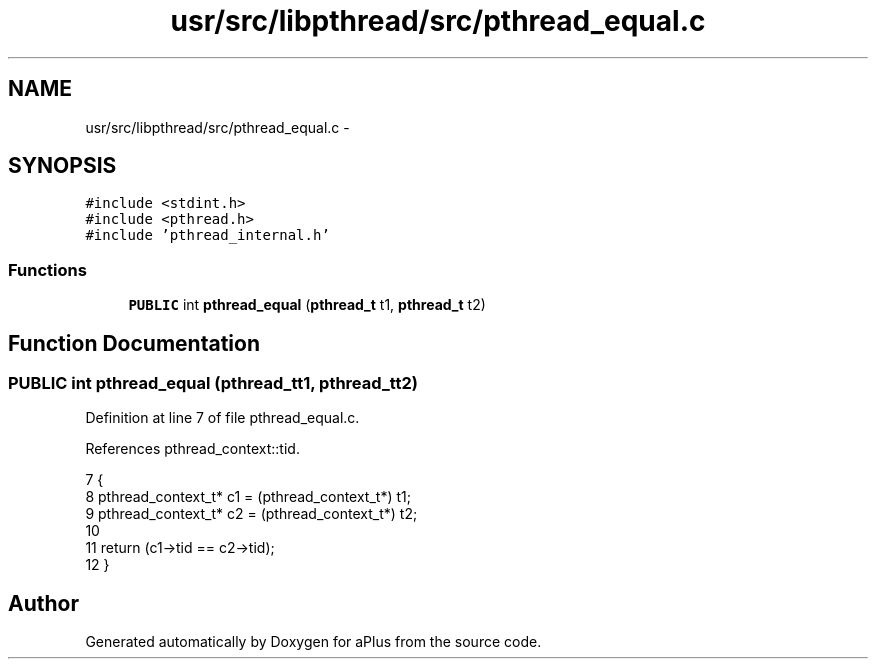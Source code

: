 .TH "usr/src/libpthread/src/pthread_equal.c" 3 "Sun Nov 9 2014" "Version 0.1" "aPlus" \" -*- nroff -*-
.ad l
.nh
.SH NAME
usr/src/libpthread/src/pthread_equal.c \- 
.SH SYNOPSIS
.br
.PP
\fC#include <stdint\&.h>\fP
.br
\fC#include <pthread\&.h>\fP
.br
\fC#include 'pthread_internal\&.h'\fP
.br

.SS "Functions"

.in +1c
.ti -1c
.RI "\fBPUBLIC\fP int \fBpthread_equal\fP (\fBpthread_t\fP t1, \fBpthread_t\fP t2)"
.br
.in -1c
.SH "Function Documentation"
.PP 
.SS "\fBPUBLIC\fP int pthread_equal (\fBpthread_t\fPt1, \fBpthread_t\fPt2)"

.PP
Definition at line 7 of file pthread_equal\&.c\&.
.PP
References pthread_context::tid\&.
.PP
.nf
7                                                      {
8     pthread_context_t* c1 = (pthread_context_t*) t1;
9     pthread_context_t* c2 = (pthread_context_t*) t2;
10 
11     return (c1->tid == c2->tid);
12 }
.fi
.SH "Author"
.PP 
Generated automatically by Doxygen for aPlus from the source code\&.
